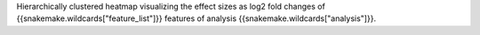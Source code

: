 Hierarchically clustered heatmap visualizing the effect sizes as log2 fold changes of {{snakemake.wildcards["feature_list"]}} features of analysis {{snakemake.wildcards["analysis"]}}.